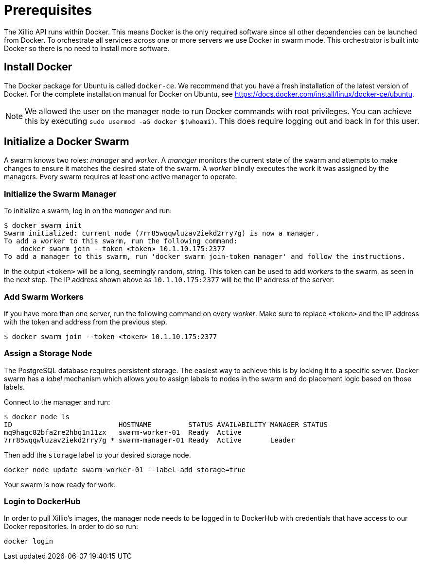 [#prerequisites]
= Prerequisites

The Xillio API runs within Docker.
This means Docker is the only required software since all other dependencies can be launched from Docker.
To orchestrate all services across one or more servers we use Docker in swarm mode.
This orchestrator is built into Docker so there is no need to install more software.

== Install Docker

The Docker package for Ubuntu is called `docker-ce`.
We recommend that you have a fresh installation of the latest version of Docker.
For the complete installation manual for Docker on Ubuntu, see https://docs.docker.com/install/linux/docker-ce/ubuntu.

NOTE: We allowed the user on the manager node to run Docker commands with root privileges. You can achieve this by executing `sudo usermod -aG docker $(whoami)`. This does require logging out and back in for this user.

== Initialize a Docker Swarm

A swarm knows two roles: _manager_ and _worker_.
A _manager_ monitors the current state of the swarm and attempts to make changes to ensure it matches the desired state of the swarm.
A _worker_ blindly executes the work it was assigned by the managers.
Every swarm requires at least one active manager to operate.

=== Initialize the Swarm Manager

To initialize a swarm, log in on the _manager_ and run:

[source,bash]
----
$ docker swarm init
Swarm initialized: current node (7rr85wqqwluzav2iekd2rry7g) is now a manager.
To add a worker to this swarm, run the following command:
    docker swarm join --token <token> 10.1.10.175:2377
To add a manager to this swarm, run 'docker swarm join-token manager' and follow the instructions.
----

In the output `<token>` will be a long, seemingly random, string.
This token can be used to add _workers_ to the swarm, as seen in the next step.
The IP address shown above as `10.1.10.175:2377` will be the IP address of the server.

=== Add Swarm Workers

If you have more than one server, run the following command on every _worker_.
Make sure to replace `<token>` and the IP address with the token and address from the previous step.

[source,bash]
----
$ docker swarm join --token <token> 10.1.10.175:2377
----

[[assign-storage-label]]
=== Assign a Storage Node

The PostgreSQL database requires persistent storage.
The easiest way to achieve this is by locking it to a specific server.
Docker swarm has a _label_ mechanism which allows you to assign labels to nodes in the swarm and do placement logic based on those labels.

Connect to the manager and run:

[source,bash]
----
$ docker node ls
ID                          HOSTNAME         STATUS AVAILABILITY MANAGER STATUS
mq9hagc82bfa2re2hbq1n11zx   swarm-worker-01  Ready  Active
7rr85wqqwluzav2iekd2rry7g * swarm-manager-01 Ready  Active       Leader
----

Then add the `storage` label to your desired storage node.

[source,bash]
----
docker node update swarm-worker-01 --label-add storage=true
----

Your swarm is now ready for work.

=== Login to DockerHub

In order to pull Xillio's images, the manager node needs to be logged in to DockerHub with credentials that
have access to our Docker repositories. In order to do so run:

[source, bash]
----
docker login
----
